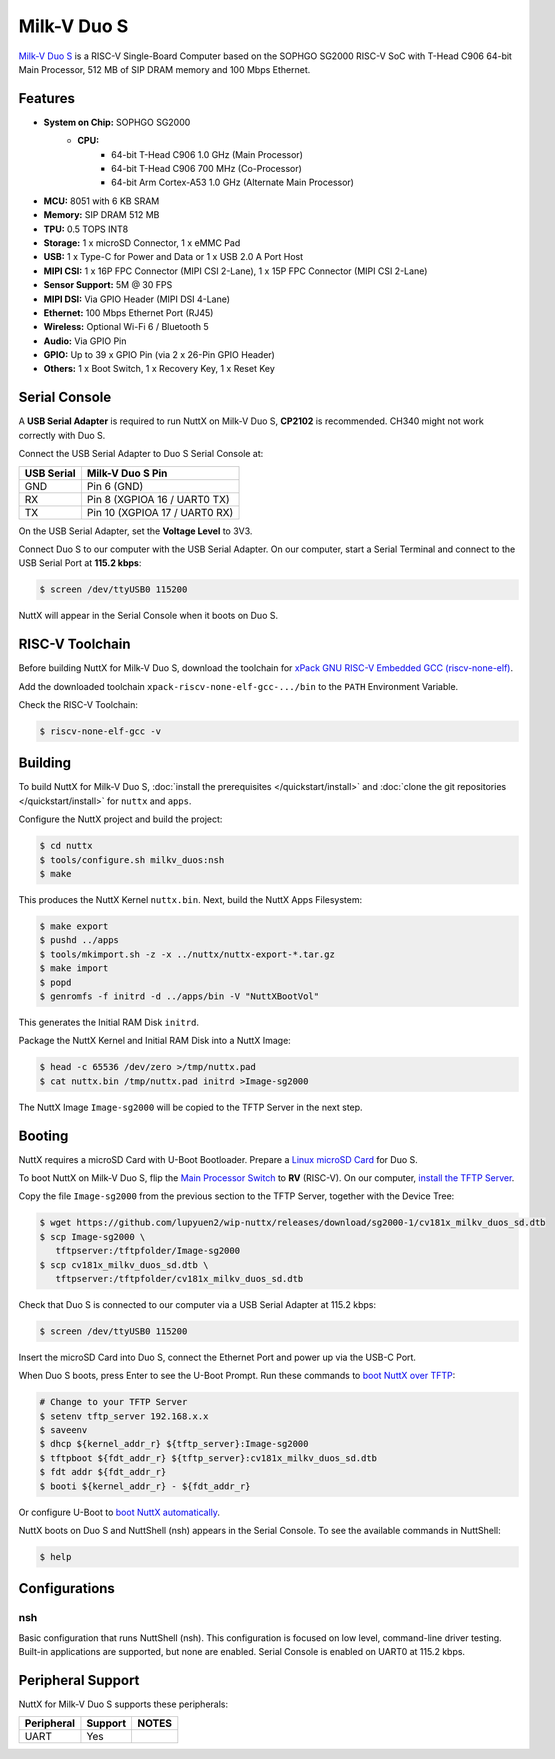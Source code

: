 ============
Milk-V Duo S
============

`Milk-V Duo S <https://milkv.io/duo-s>`_ is a RISC-V Single-Board Computer
based on the SOPHGO SG2000 RISC-V SoC with T-Head C906 64-bit Main Processor,
512 MB of SIP DRAM memory and 100 Mbps Ethernet.

Features
========

- **System on Chip:** SOPHGO SG2000
    - **CPU:** 
        - 64-bit T-Head C906 1.0 GHz (Main Processor)
        - 64-bit T-Head C906 700 MHz (Co-Processor)
        - 64-bit Arm Cortex-A53 1.0 GHz (Alternate Main Processor)

- **MCU:** 8051 with 6 KB SRAM
- **Memory:** SIP DRAM 512 MB
- **TPU:** 0.5 TOPS INT8
- **Storage:** 1 x microSD Connector, 1 x eMMC Pad
- **USB:** 1 x Type-C for Power and Data or 1 x USB 2.0 A Port Host
- **MIPI CSI:** 1 x 16P FPC Connector (MIPI CSI 2-Lane), 1 x 15P FPC Connector (MIPI CSI 2-Lane)	
- **Sensor Support:** 5M @ 30 FPS
- **MIPI DSI:** Via GPIO Header (MIPI DSI 4-Lane)	
- **Ethernet:** 100 Mbps Ethernet Port (RJ45)
- **Wireless:** Optional Wi-Fi 6 / Bluetooth 5
- **Audio:** Via GPIO Pin	
- **GPIO:** Up to 39 x GPIO Pin (via 2 x 26-Pin GPIO Header)
- **Others:** 1 x Boot Switch, 1 x Recovery Key, 1 x Reset Key

Serial Console
==============

A **USB Serial Adapter** is required to run NuttX on Milk-V Duo S,
**CP2102** is recommended. CH340 might not work correctly with Duo S.

Connect the USB Serial Adapter to Duo S Serial Console at:

========== ================
USB Serial Milk-V Duo S Pin
========== ================
GND        Pin 6 (GND)
RX         Pin 8 (XGPIOA 16 / UART0 TX)
TX         Pin 10 (XGPIOA 17 / UART0 RX)
========== ================

On the USB Serial Adapter, set the **Voltage Level** to 3V3.

Connect Duo S to our computer with the USB Serial Adapter.
On our computer, start a Serial Terminal and connect to the USB Serial Port
at **115.2 kbps**:

.. code:: console

   $ screen /dev/ttyUSB0 115200

NuttX will appear in the Serial Console when it boots on Duo S.

RISC-V Toolchain
================

Before building NuttX for Milk-V Duo S, download the toolchain for
`xPack GNU RISC-V Embedded GCC (riscv-none-elf) <https://github.com/xpack-dev-tools/riscv-none-elf-gcc-xpack/releases>`_.

Add the downloaded toolchain ``xpack-riscv-none-elf-gcc-.../bin``
to the ``PATH`` Environment Variable.

Check the RISC-V Toolchain:

.. code:: console

   $ riscv-none-elf-gcc -v

Building
========

To build NuttX for Milk-V Duo S, :doc:`install the prerequisites </quickstart/install>` and
:doc:`clone the git repositories </quickstart/install>` for ``nuttx`` and ``apps``.

Configure the NuttX project and build the project:

.. code:: console

   $ cd nuttx
   $ tools/configure.sh milkv_duos:nsh
   $ make

This produces the NuttX Kernel ``nuttx.bin``.  Next, build the NuttX Apps Filesystem:

.. code:: console

   $ make export
   $ pushd ../apps
   $ tools/mkimport.sh -z -x ../nuttx/nuttx-export-*.tar.gz
   $ make import
   $ popd
   $ genromfs -f initrd -d ../apps/bin -V "NuttXBootVol"

This generates the Initial RAM Disk ``initrd``.

Package the NuttX Kernel and Initial RAM Disk into a NuttX Image:

.. code:: console

   $ head -c 65536 /dev/zero >/tmp/nuttx.pad
   $ cat nuttx.bin /tmp/nuttx.pad initrd >Image-sg2000

The NuttX Image ``Image-sg2000`` will be copied to the TFTP Server in the next step.

Booting
=======

NuttX requires a microSD Card with U-Boot Bootloader. Prepare a
`Linux microSD Card <https://lupyuen.github.io/articles/sg2000#download-the-linux-microsd>`_
for Duo S.

To boot NuttX on Milk-V Duo S, flip the `Main Processor Switch <https://lupyuen.github.io/articles/sg2000#boot-without-microsd>`_
to **RV** (RISC-V).
On our computer, `install the TFTP Server <https://lupyuen.github.io/articles/sg2000#boot-nuttx-over-tftp>`_.

Copy the file ``Image-sg2000`` from the previous section to the TFTP Server,
together with the Device Tree:

.. code:: console

   $ wget https://github.com/lupyuen2/wip-nuttx/releases/download/sg2000-1/cv181x_milkv_duos_sd.dtb
   $ scp Image-sg2000 \
      tftpserver:/tftpfolder/Image-sg2000
   $ scp cv181x_milkv_duos_sd.dtb \
      tftpserver:/tftpfolder/cv181x_milkv_duos_sd.dtb

Check that Duo S is connected to our computer via a USB Serial Adapter at 115.2 kbps:

.. code:: console

   $ screen /dev/ttyUSB0 115200

Insert the microSD Card into Duo S, connect the Ethernet Port and power up via the USB-C Port.

When Duo S boots, press Enter to see the U-Boot Prompt.
Run these commands to `boot NuttX over TFTP <https://lupyuen.github.io/articles/sg2000#boot-nuttx-over-tftp>`_:

.. code:: console

   # Change to your TFTP Server
   $ setenv tftp_server 192.168.x.x
   $ saveenv
   $ dhcp ${kernel_addr_r} ${tftp_server}:Image-sg2000
   $ tftpboot ${fdt_addr_r} ${tftp_server}:cv181x_milkv_duos_sd.dtb
   $ fdt addr ${fdt_addr_r}
   $ booti ${kernel_addr_r} - ${fdt_addr_r}

Or configure U-Boot to `boot NuttX automatically <https://lupyuen.github.io/articles/sg2000#boot-nuttx-over-tftp>`_.

NuttX boots on Duo S and NuttShell (nsh) appears in the Serial Console.
To see the available commands in NuttShell:

.. code:: console

   $ help

Configurations
==============

nsh
---

Basic configuration that runs NuttShell (nsh).
This configuration is focused on low level, command-line driver testing.
Built-in applications are supported, but none are enabled.
Serial Console is enabled on UART0 at 115.2 kbps.

Peripheral Support
==================

NuttX for Milk-V Duo S supports these peripherals:

======================== ======= =====
Peripheral               Support NOTES
======================== ======= =====
UART                     Yes
======================== ======= =====
